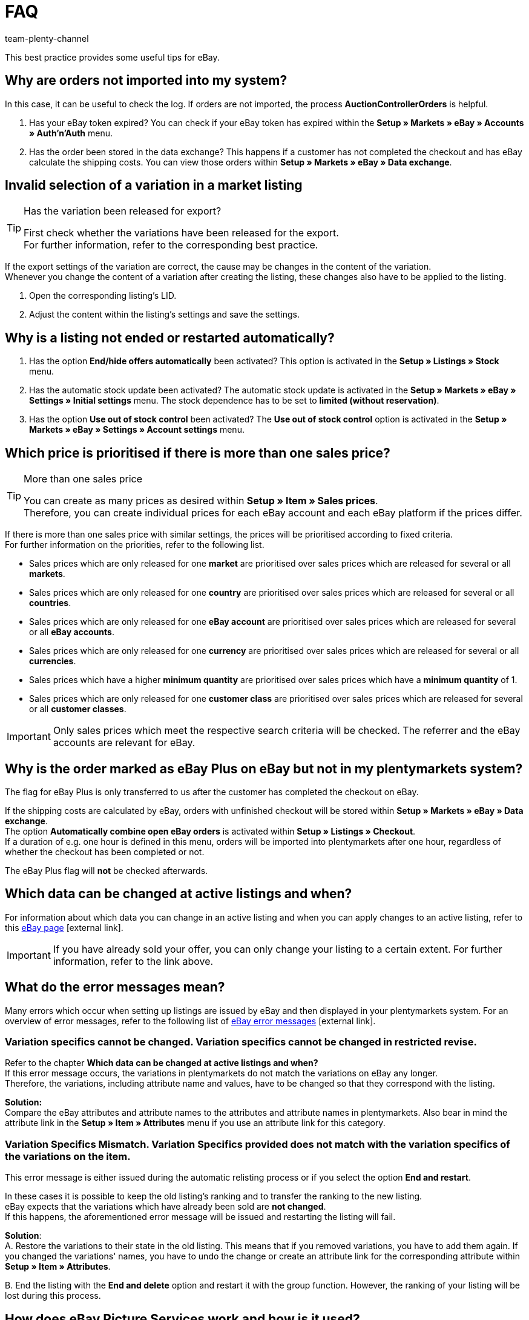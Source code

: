 = FAQ
:author: team-plenty-channel
:keywords: eBay FAQ, eBay help, eBay sales price, eBay Plus order, eBay cross border trade, eBay errors, eBay error codes
:id: VDXOOCT

This best practice provides some useful tips for eBay.

[#100]
== Why are orders not imported into my system?

In this case, it can be useful to check the log. If orders are not imported, the process *AuctionControllerOrders* is helpful.

A. Has your eBay token expired?
You can check if your eBay token has expired within the *Setup » Markets » eBay » Accounts » Auth'n'Auth* menu.

B. Has the order been stored in the data exchange?
This happens if a customer has not completed the checkout and has eBay calculate the shipping costs.
You can view those orders within *Setup » Markets » eBay » Data exchange*.

[#200]
== Invalid selection of a variation in a market listing

[TIP]
.Has the variation been released for export?
====
First check whether the variations have been released for the export. +
For further information, refer to the corresponding best practice.
====

If the export settings of the variation are correct, the cause may be changes in the content of the variation. +
Whenever you change the content of a variation after creating the listing, these changes also have to be applied to the listing.

. Open the corresponding listing’s LID.
. Adjust the content within the listing’s settings and save the settings.

[#300]
== Why is a listing not ended or restarted automatically?

A. Has the option *End/hide offers automatically* been activated?
This option is activated in the *Setup » Listings » Stock* menu.

B. Has the automatic stock update been activated?
The automatic stock update is activated in the *Setup » Markets » eBay » Settings » Initial settings* menu.
The stock dependence has to be set to *limited (without reservation)*.

C. Has the option *Use out of stock control* been activated?
The *Use out of stock control* option is activated in the *Setup » Markets » eBay » Settings » Account settings* menu.

[#400]
== Which price is prioritised if there is more than one sales price?

[TIP]
.More than one sales price
====
You can create as many prices as desired within *Setup » Item » Sales prices*. +
Therefore, you can create individual prices for each eBay account and each eBay platform if the prices differ.
====

If there is more than one sales price with similar settings, the prices will be prioritised according to fixed criteria. +
For further information on the priorities, refer to the following list.

* Sales prices which are only released for one *market* are prioritised over sales prices which are released for several or all *markets*. +
* Sales prices which are only released for one *country* are prioritised over sales prices which are released for several or all *countries*. +
* Sales prices which are only released for one *eBay account* are prioritised over sales prices which are released for several or all *eBay accounts*. +
* Sales prices which are only released for one *currency* are prioritised over sales prices which are released for several or all *currencies*. +
* Sales prices which have a higher *minimum quantity* are prioritised over sales prices which have a *minimum quantity* of 1. +
* Sales prices which are only released for one *customer class* are prioritised over sales prices which are released for several or all *customer classes*. +

[IMPORTANT]
====
Only sales prices which meet the respective search criteria will be checked.
The referrer and the eBay accounts are relevant for eBay.
====

[#500]
== Why is the order marked as eBay Plus on eBay but not in my plentymarkets system?

The flag for eBay Plus is only transferred to us after the customer has completed the checkout on eBay.

If the shipping costs are calculated by eBay, orders with unfinished checkout will be stored within *Setup » Markets » eBay » Data exchange*. +
The option *Automatically combine open eBay orders* is activated within *Setup » Listings » Checkout*. +
If a duration of e.g. one hour is defined in this menu, orders will be imported into plentymarkets after one hour, regardless of whether the checkout has been completed or not. +

The eBay Plus flag will *not* be checked afterwards.

[#600]
== Which data can be changed at active listings and when?

For information about which data you can change in an active listing and when you can apply changes to an active listing, refer to this link:http://pages.ebay.de/help/sell/listing-variations.html[eBay page^]{nbsp}icon:external-link[]. +

[IMPORTANT]
====
If you have already sold your offer, you can only change your listing to a certain extent. For further information, refer to the link above.
====

[#700]
== What do the error messages mean?

Many errors which occur when setting up listings are issued by eBay and then displayed in your plentymarkets system.
For an overview of error messages, refer to the following list of link:http://developer.ebay.com/devzone/xml/docs/reference/ebay/errors/errormessages.htm[eBay error messages^]{nbsp}icon:external-link[].

[#710]
=== Variation specifics cannot be changed. Variation specifics cannot be changed in restricted revise.

Refer to the chapter *Which data can be changed at active listings and when?* +
If this error message occurs, the variations in plentymarkets do not match the variations on eBay any longer. +
Therefore, the variations, including attribute name and values, have to be changed so that they correspond with the listing.

*Solution:* +
Compare the eBay attributes and attribute names to the attributes and attribute names in plentymarkets. Also bear in mind the attribute link in the *Setup » Item » Attributes* menu if you use an attribute link for this category. +

[#720]
=== Variation Specifics Mismatch. Variation Specifics provided does not match with the variation specifics of the variations on the item.

This error message is either issued during the automatic relisting process or if you select the option *End and restart*. +

In these cases it is possible to keep the old listing's ranking and to transfer the ranking to the new listing. +
eBay expects that the variations which have already been sold are *not changed*. +
If this happens, the aforementioned error message will be issued and restarting the listing will fail. +

*Solution*: +
A.
Restore the variations to their state in the old listing.
This means that if you removed variations, you have to add them again. If you changed the variations' names, you have to undo the change or create an attribute link for the corresponding attribute within *Setup » Item » Attributes*.

B.
End the listing with the *End and delete* option and restart it with the group function.
However, the ranking of your listing will be lost during this process.

[#800]
== How does eBay Picture Services work and how is it used?

With eBay Picture Services, listing images are uploaded to eBay and retrieved by the eBay servers. Without eBay Picture Services, the image is retrieved by the plentymarkets servers.

If and how you should use eBay Picture Services is described below:

[#810]
=== Listing a single item
*One image*: +
The setting within *Setup » Markets » eBay » Settings » Initial settings* is applied.

- *Activated*: The image is uploaded to eBay.

- *Deactivated*: The listing’s image is provided by our servers.

*More than one image*: +
eBay Picture Services is used automatically. In this case, the initial settings are ignored.

[#820]
=== Listing a variation
*One image*: +
The setting within *Setup » Markets » eBay » Settings » Initial settings* is applied.

*Activated*: The image is uploaded to eBay.

*Deactivated*: The listing’s image is provided by our servers. In this case, you can link every variation to a different image. +
For example, if you have 10 variations, you can upload 11 different images without using eBay Picture Services: 1 gallery image and 10 variation images.

*More than one image*: +
eBay Picture Services is used automatically. In this case, the initial settings are ignored.

[#900]
== Why is the telephone number not transferred when orders are imported?

In the field of the telephone number, eBay transfers “Invalid Request” to plentymarkets by default.

*Solution:* +
Log into eBay. Go to *Account Settings » Site Preferences » Shipping preferences* and activate the option *Require phone number for shipping*.

[#1000]
== Cross border trade agreement

The cross border trade agreement must be accepted once you want to list an item on an international platform.
You can accept the agreement link:https://scgi.ebay.de/ws/ebayISAPI.dll?UserAgreementV2&isemail=1&agrid=7&aid=1&UserAgreement=&guest=1[on eBay^]{nbsp}icon:external-link[].
